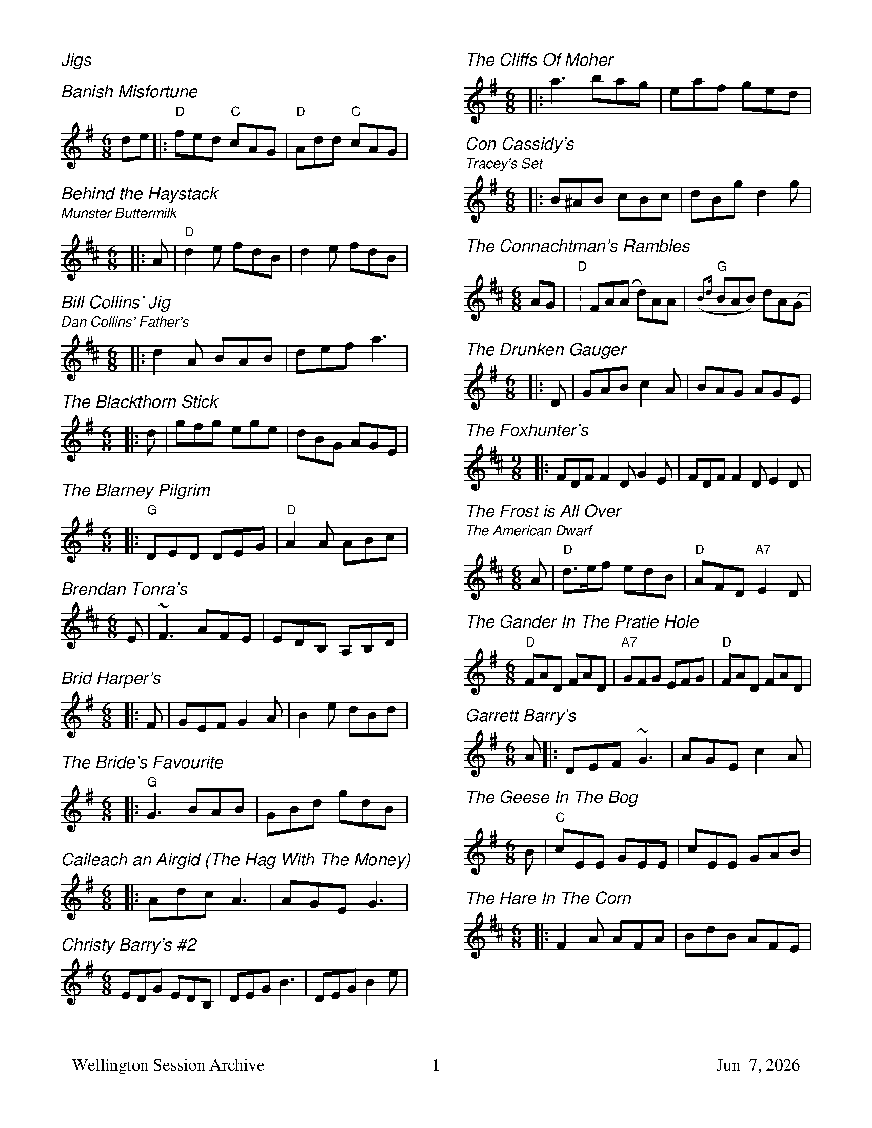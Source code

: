 I:abc-charset utf-8
%%titlefont Helvetica 26
%%subtitlefont Helvetica 16
%%gchordfont Helvetica 12
%%composerfont Helvetica-Oblique 14
%%partsfont Helvetica 12
%%printtempo 0
%%printparts 1
%%partsbox 1
%%bstemdown 1
%%dateformat \%b \%e, \%Y
%%footer "Wellington Session Archive	$P	$d"

%%topspace 0.0cm
%%staffsep 0.7cm
%%titleformat T-1
%%musiconly 1
%%printtempo 0
%%titlefont Helvetica-Oblique 16
%%subtitlefont Helvetica-Oblique 13


%%multicol start
%%rightmargin 11.5cm
%%leftmargin 1.5cm


%%withxrefs 0
X:100
T:Jigs 
M:1/1
K:C


X: 1
T: Banish Misfortune
R: jig
M: 6/8
L: 1/8
K: Dmix
de|:"D"fed "C"cAG| "D"Add "C"cAG| 






X: 1
T: Behind the Haystack
T:Munster Buttermilk
R:Jig
O:Trad Jig in D
G:Jigs
E:11
Q:110
M:6/8
K:D
|:A|"D"d2e fdB|d2e fdB| 





X: 1
T: Bill Collins' Jig
T: Dan Collins' Father's
R: jig
M: 6/8
L: 1/8
K: Dmaj
|:d2A BAB|def a3| 






X: 1
T: The Blackthorn Stick
R: jig
M: 6/8
L: 1/8
K: Gmaj
|:d|gfg ege|dBG AGE| 





X: 7
T: The Blarney Pilgrim
R: jig
M: 6/8
L: 1/8
K: Dmix
|:"G"DED DEG| "D"A2A ABc| 






X: 1
T: Brendan Tonra's
R: jig
M: 6/8
L: 1/8
K: Dmaj
E|~F3 AFE|EDB, A,B,D| 






X: 1
T: Brid Harper's
R: jig
M: 6/8
S: Richard Tait
L: 1/8
K: Emin
|:F|GEF G2A|B2e dBd| 





X:20
T:Bride's Favourite, The
R:Jig
O:ITM Jig in G
G:jig
C:John McGrath or
C:Seamus Tansey
M:6/8
L:1/8
Q:110
K:Gmaj
|:"G"G3 BAB|GBd gdB| 






X: 1
T: Caileach an Airgid (The Hag With The Money)
R: jig
M: 6/8
L: 1/8
K: Dmix
|:Adc A3 | AGE G3 | 






X: 1
T:Christy Barry's #2
S:Kevin Crawford, _D Flute Album_
M:6/8
L:1/8
K:G
EDG EDB,|DEG B3|DEG B2e| 



%%multicol new
%%rightmargin 1.5cm
%%leftmargin 11.5cm




X: 1
T: The Cliffs Of Moher
R: jig
M: 6/8
L: 1/8
K: Ador
|:a3 bag| eaf ged| 






X: 2
T: Con Cassidy's
T: Tracey's Set
R: jig
M: 6/8
L: 1/8
K: Gmaj
|:B^AB cBc | dBg d2 g | 






X: 1
T: The Connachtman's Rambles
R: jig
M: 6/8
L: 1/8
K: D
K: Bm
AG|"D":FA(A d)AA|({B2d}"G"BAB) dA(G| 






X: 1
T: The Drunken Gauger
R: jig
M: 6/8
L: 1/8
K: Gmaj
|:D|GAB c2A|BAG AGE| 





X: 1
T: The Foxhunter's
R: slip jig
M: 9/8
L: 1/8
K: Dmaj
|: FDF F2D G2E | FDF F2D E2D | 






X: 1
T: The Frost is All Over
T: The American Dwarf
O: Trad
Z: John Chambers -jc:trillian.mit.edu-
R: jig
M: 6/8
L: 1/8
K: D
A \
| "D"d>ef edB \
| "D"AFD "A7"E2D \
| 






X: 5
T: The Gander In The Pratie Hole
R: jig
M: 6/8
L: 1/8
K: Dmix
"D"FAD FAD | "A7"GFG EFG | "D"FAD FAD | 






X: 1
T: Garrett Barry's
R: jig
M: 6/8
L: 1/8
K: Gmaj
A|: DEF ~G3|AGE c2A| 






X: 1
T: The Geese In The Bog
R: jig
M: 6/8
L: 1/8
K: Ador
B|"C"cEE GEE|cEE GAB| 






X: 1
T: The Hare In The Corn
R: jig
M: 6/8
L: 1/8
S: Richard Tait
K: Dmaj
|:F2A AFA|BdB AFE| 





%%multicol end
%%newpage
%%multicol start
%%rightmargin 11.5cm
%%leftmargin 1.5cm



X:65
T:Haunted House, The
O:Jig in G
G:jig
C:House Ghosts & Vincent Broderick
M:6/8
L:1/8
Q:100
R:jig
K:G
D|:"G"GFG "D"AGA|"G"BGE "Em"EDE| 






X: 1
T: The Humours Of Ballyloughlin
R: jig
M: 6/8
L: 1/8
K: Dmix
|:ABA AGE|GED D2 B| 






X: 1
T: Humors of Ennistymon
M: 6/8
L: 1/8
R: jig
K: Gmaj
A| ~B3 GBd | cBc ABc | 






X: 5
T: I Ne'er Shall Wean Her
R: jig
M: 6/8
L: 1/8
K: Ador
|:G|EGG GED|EGG c2B| 





X: 1
T: Jerry's Beaver Hat
R: jig
M: 6/8
L: 1/8
K: Dmaj
|:D|"D"DFA d2 e|"Bm"fdB BAF| 





X: 2
T: Jim Ward's
R: jig
M: 6/8
L: 1/8
K: Gmaj
|:EF | G3 GAB | 






X:25
T:Kid on the Mountain, The
M:9/8
R:slip jig
E:13
K:G
|:~E3 FEF  ~G3| ~E3 c2 A BGE| 






X: 1
T: Kilglass Lakes
R: jig
M: 6/8
L: 1/8
K: Dmaj
DED DFA|BAF d2e|faf ede| 






X: 1
T: Kitty Lie Over
R: jig
M: 6/8
L: 1/8
K: Dmaj
S: Richard Tait
|:B|AFD DFA|BdB BAF| 





X: 1
T: Leslie's March
R: jig
M: 6/8
L: 1/8
K: Dmaj
|:d3 d3|dcB ABc| 



%%multicol new
%%rightmargin 1.5cm
%%leftmargin 11.5cm




X: 1
T: McHugh's
R: jig
M: 6/8
L: 1/8
K: Gmaj
B2d ded | BAB G2 B | AGE DEG | 






X:5
T:Mike McGoldrick's
R: jig
M: 6/8
L: 1/8
K: Dmaj
|: f3 efg | fdA G3 | 






X: 1
T: The Mist On The Mountain
R: jig
M: 6/8
L: 1/8
K: Ador
G|EAA ABd|e2 A AGE| 






X: 1
T: Morrison's
R: jig
M: 6/8
L: 1/8
K: Edor
|:~E3 ~B3|EBE AFD| 






X:1
T:Mouse in the Mug
M:6/8
L:1/8
S:Kevin Crawford
R:Jig
K:G
|~G3 EGD| ~G3 Bdg| 






X: 1
T: Munster Bacon
R: jig
M: 6/8
L: 1/8
S: Jonathan Berkahn
K: D
|ABA DFA|dfe d2c| 






X: 4
T: My Darling Asleep
R: jig
M: 6/8
L: 1/8
K: Dmaj
|:e|fdd cAA|BAG A2G| 





X: 2
T: My Former Wife
R: jig
M: 6/8
L: 1/8
K: Ador
|:EAA ABc|BAB c2A| 






X: 1
T: Out On The Ocean
R: jig
M: 6/8
L: 1/8
K: Gmaj
|:GE|D2B BAG|BdB A2B| 





X: 1
T: Paddy Fahy's Jig #1
C: by Paddy Fahy
R: jig
N: (can be played starting with Em with a capo on fret 3) 
M: 6/8
L: 1/8
K: G
F |\
"Gm"DGA _B2G | "Dm"cBc d2g | 





%%multicol end
%%newpage
%%multicol start
%%rightmargin 11.5cm
%%leftmargin 1.5cm



X: 1
T: The Rose in the Heather
R: jig
M: 6/8
L: 1/8
K: Dmaj
D2F EDB,|DFA BAF|ABd ede| 






X: 1
T: The Snowy Path
R: slip jig
M: 9/8
L: 1/8
K: Dmaj
|"D"F2A B2F A2F|"G"G2B d2e dBA| 






X: 1
T: The Stool Of Repentance
R: jig
M: 6/8
L: 1/8
K: Amaj
|:a2e c2e|agf e2c| 






X: 1
T: Tar Road To Sligo
R:jig
M:6/8
L:1/8
Q:120
K:D
|:e|"Bm"fdB Bcd|"A"ecA BAG| 





X: 1
T: The Shannon Jig
R: jig
M: 6/8
L: 1/8
K: Amaj
EAc EAd|EAc BAF|EAc EAd| 






X: 1
T: Tobin's Favourite
R: jig
M: 6/8
L: 1/8
K: Dmaj
|:AF|DFA dcd|ecA cde| 





X:200
T:Reels 
M:1/1
K:C


X: 22
T: Anderson's Reel
R: reel
M: C|
L: 1/8
K: D
"D" ABdf "G" efdB|"D" AFFF "A" EDEF| 






X:18
T:Austin Tierneys
R:reel
M:4/4
H:From the 70's, and seems to be from a recording. I don't recognise the fiddle 
H:player. I always have trouble knowing what to do with this tune, so its 
H:nice to hear a version with no self doubt.
K:D
D3B {d}BAFB | Ad~d2 fded | D2(3FED ADFA | 






X:26
T:Bank of Ireland, The
R:reel
Z:id:hn-reel-26
M:C|
K:Dmix
c2AB cBAG|EGDG EGAB| 






X: 1
T: The Banshee
R: reel
M: 4/4
L: 1/8
K: Gmaj
|:G2 GD EDEG|AGAB d2 Bd| 



%%multicol new
%%rightmargin 1.5cm
%%leftmargin 11.5cm




X: 2
T: The Bird In The Bush
R: reel
M: 4/4
L: 1/8
K: Gmaj
|: d2eB dB~B2|dBAB G2AG| 






X: 19
T:Blackberry Blossom, The
M:C|
L:1/8
R:reel
K:G
ge|dBAc BAGA| 






X:2014
T:The Boyne Hunt
R:reel
C:Trad.
O:Ireland
M:4/4
L:1/8
%Q:1/8=260
Z:Paul G Hardy
K:D
|: "D"BAFA DAFA | BAFA "Em"BEE2 | 






X:57
T:Boys of Ballisodare, The
R:reel
I:speed 350
E:7.5
M:C|
K:DMix
dG~G2 dGeG|dG~G2 BAAB| 






X:148
T:Bucks of Oranmore, The
R:reel
D:Stockton's Wing
Z:id:hn-reel-148
M:C|
K:D
A2FA ~A2dB|ADFA BE~E2| 






X:1
T: The Cameronian
M: C|
L:1/8
Q:240
R:reel
K:D
A2 FA DAFA | GE~E2  GBdB | 






X: 1
T: Catharsis
R: reel
S: MP3 from Gillian Gillies, Wellington Session
M: 4/4
L: 1/8
K: Gmin
[G,D]GGF DGGF|DFGA B/A/G AF|DGGF DGGF| 






X: 1
T: The Concertina
R: reel
M: 4/4
L: 1/8
K: Dmaj
|:A2FA BAFA|A2FA BAFA| 






X: 1
T: Creggs Pipes
T: Greig's Pipes
R: reel
M: 4/4
L: 1/8
K: Gmaj
|: "G"~B2BA BAGA | B2GB "C"AGEG | 






X: 5
T: The Cup Of Tea
R: reel
M: 4/4
L: 1/8
K: Edor
|:"Em"BAGF GEEF|"Em"GEBE GEE/E/E| 





%%multicol end
%%newpage
%%multicol start
%%rightmargin 11.5cm
%%leftmargin 1.5cm



X:488
T:Derry Reel
R:reel
Z:id:hn-reel-488
M:C|
K:A
~c3B ABcA|BAcA BAFA| 






X: 1
T: The Dunmore Lasses
R: reel
M: 4/4
L: 1/8
K: Emin
~E3F ~G3A|Be~e2 Be~e2|~E3F G2BG| 






X: 1
T: The Earl's Chair
R: reel
M: 4/4
L: 1/8
K: Dmaj
A|"Bm"B2dB BAFA | B2Bd BAFA | 






X: 7
T: Father Kelly's
R: reel
M: 4/4
L: 1/8
K: G
 GA|: "G"B2 GB AGEG |"G" DGGF G2AB | 






X: 1
T: The Fox On The Town
R: reel
M: 4/4
L: 1/8
K: Gmaj
ef|gedB edBA|G2BG DGBd| 






X: 1
T: Frank's
R: reel
M: 4/4
L: 1/8
K: Amaj
|Ac BA F2 AF|EF AB cA Bc | 






X: 1
T: The Gravel Walks
R: reel
M: 4/4
L: 1/8
K: Ador
|:A2 eA (3cBA eA|A2 eA BAGB| 






X: 1
T: The High Road To Linton
R: reel
M: 4/4
L: 1/8
K: Amix
|:ceef a2 ae|fgfe a2 ae| 






X: 7
T: Cooley's
R: reel
M: 4/4
L: 1/8
K: Edor
|:D|"Em"EB{=c}BA B2 EB|"Em"{=c}B2 AB dBAG| 





X: 1
T: Julia Delaney
R:reel
O:Reel
G:reel
M:4/4
L:1/8
Q:150
K:Ddor
|:"Dm"dcAG F2 DF|"C"E2CE "Dm"FDDD| 



%%multicol new
%%rightmargin 1.5cm
%%leftmargin 11.5cm




X: 1
T: Master McDermott's
R: reel
M: 4/4
L: 1/8
K: Dmaj
|:A,B, | DF~F2 DEFA | 






X: 6
T: The Merry Blacksmith
R: reel
M: 4/4
L: 1/8
K: Dmaj
A | "D" d3 A BAFA | ABdA BAFA | 






X: 2
T: Miss Thompson's
R: reel
M: 4/4
L: 1/8
K: Dmaj
|:(3ABc|d2df edcB| 






X: 2
T: The Mountain Road
R: reel
M: 4/4
L: 1/8
K: Dmaj
F2 AF BFAF| F/A/F AF EFDE| F2 AF BFAF| 






X: 1
T: The Musical Priest
R: reel
M: 4/4
L: 1/8
K: Bmin
|:BA|FBBA B2Bd|cBAf ecBA| 





X: 1
T: The Old Bush
R: reel
M: 4/4
L: 1/8
K: Dmix
|:d^c|A2GA cA~A2| 






X: 3
T: The Otter's Holt
R: reel
M: 4/4
L: 1/8
K: Bmin
e|:fBBA FEFB|(3ABA FB ABde| 






X: 4
T: Over The Moor To Maggie
R: reel
M: 4/4
L: 1/8
K: Gmaj
BA|~G3A BABd|efge dBAG| 






X: 1
T: Paddy Fahey's
R: reel
M: 4/4
L: 1/8
K: G
|:G,2 B,D GBdB|c2 ag fgdc| 






X: 1
T: Paddy's Trip to Scotland
R: reel
M: 4/4
L: 1/8
K: Dmaj
|dA~A2 BAGF|GABd cABc| 





%%multicol end
%%newpage
%%multicol start
%%rightmargin 11.5cm
%%leftmargin 1.5cm



X: 1
T: The Peeler's Jacket
R: reel
M: 4/4
L: 1/8
K: Gmaj
G2BG DGBG|FGAB c2Bc|dggf d2eg| 






X: 1
T: the Reconciliation
T: the Olive Branch Hornpipe
T: Humphrey's Reel
T: Crannciuil Umfrei
O: Ryans 1883
R: reel
B: O'Neill's 1850 (hornpipe)
B: Ryan’s "Mammoth Collection", 1883, titled “The Olive Branch”
D: Matt Molloy & Sean Keane: Contentment is Wealth.
Z: id:hn-reel-95
M: C|
L: 1/8
K: A
|: "A"A2 c{B}A eAfA | 






X: 2
T: The Red-haired Lass
R: reel
M: 4/4
L: 1/8
K: Gmaj
|DGGF G2 BG|G2 BG AGEG| 






X: 1
T: Red Tom Of The Hills
R: reel
M: 4/4
L: 1/8
K: Gdor
D~G3 DEFD|GABc defa|gfdc B/c/d BG| 






X: 1
T: Rolling in the Ryegrass
R: reel
M: 4/4
L: 1/8
K: Dmaj
|:A2AF DFAF|G2BG dGBG| 






X: 1
T: The Sailor On The Rock
R: reel
M: 4/4
L: 1/8
K: Dmaj
dfed BcdB|AD (3FED FAAB|defe B2dB| 






X: 1
T: The Sailor's Bonnet
R: reel
M: 4/4
L: 1/8
K: Dmaj
A2 FA d~f3|dfef d~B3| A2 FA dfef| 






X: 4
T: The Salamanca
R: reel
M: 4/4
L: 1/8
K: Dmaj
|dB|:AD(3FED AD(3FED|Adcd fdcd| 





X: 2
T: The Salvation
R: reel
M: 4/4
S: Jackie Lamb
L: 1/8
K: Amaj
EGAE GAEG | AecA BAFA | B3B- BAFA | 






X: 5
T: The Silver Spear
R: reel
M: 4/4
L: 1/8
K: Dmaj
|:"D"FA~A2 BAFA|dfed "G"BcdA| 



%%multicol new
%%rightmargin 1.5cm
%%leftmargin 11.5cm




X: 1
T: The Sligo Maid
R: reel
M: 4/4
L: 1/8
K: Ador
|: A2BA (3B^cd ef | gedB AGEF | 






X: 1
T: Spootiskerry
R: reel
M: 4/4
L: 1/8
K: Gmaj
DE | G2 DE GDEG | DEGA B2 AB | 






X: 1
T: Saint Anne's
R: reel
S: Isabelle Collins
M: 4/4
L: 1/8
K: Dmaj
|:fedf edcB|A2FA DAFA| 






X: 1
T: The Star Of Munster
R: reel
M: 4/4
L: 1/8
K: Ador
|:ed|c2Ac B2GB|AGEF GEDG| 





X: 1
T: Swinging on the Gate
R: reel
M: 4/4
L: 1/8
K: Gmaj
gedB G2AB|cABG AGEG|DGBd g2fg| 






X: 1
T: Tommy Peoples'
R: reel
M: 4/4
L: 1/8
K: Gmaj
|:G2BG cGBG|ADDE FGAF| 






X: 1
T: Toss The Feathers
R: reel
M: 4/4
L: 1/8
K: Edor
|:"Em"EBB2 dBB2|"Em"EBBA "D"FDFA| 






X:1
T:The Trip to Pakistan
R:Reel
L:1/8
%Q:350
M:C
K:Em
EGBE ~G3 B | A2 AG FGAF | EGBE ~G3 B | 






X: 2
T: 250 To Vigo
R: reel
M: 4/4
L: 1/8
K: Bmin
fBBA BdFG-|GBdB Acec|fBBA BdFG-| 






X: 1
T: Willafjord
R: reel
M: 4/4
L: 1/8
K: Dmaj
|:B2| A2F A2D FA | B2G B2D GB | 




%%multicol end
%%newpage
%%multicol start
%%rightmargin 11.5cm
%%leftmargin 1.5cm



X: 1
T: The Wise Maid
R: reel
M: 4/4
L: 1/8
K: Dmaj
|: DE|"D"~F2FG FEDE| 






X:300
T:Polkas 
M:1/1
K:C


X: 1
T: The Ballydesmond No. 1
R: polka
M: 2/4
L: 1/8
K: Ador
|:AB|"C"c2 "G"B2|"Am"A2 "Em"GA| 





X: 2
T: The Ballydesmond No. 2
R: polka
M: 2/4
L: 1/8
K: Ador
|:"Am"EA AB|cd e2| 






X: 3
T: The Ballydesmond No. 3
R: polka
M: 4/4
L: 1/4
K: Gmaj
K:G
|"G"G3/2A/2 Bd|"G"gf ed| 






X: 1
T: Bill Sullivan's
R: polka
M: 2/4
L: 1/8
K: Amaj
|: a2 a>f | ec a>f | 






X: 4
T: The Britches Full Of Stitches
R: polka
M: 2/4
L: 1/8
K: Gmaj
|: G>A BG | AG BG | 






X: 1
T: The Fourty Two Pound Cheque
R: polka
M: 2/4
L: 1/8
S: Richard Tait
K: Dmaj
|: Ad Bd/B/ | AD FA | 






X: 3
T: John Ryan's
R: polka
M: 2/4
L: 1/8
K: Dmaj
|: dd B/c/d/B/ | AF AF | 






X: 1
T: The Little Diamond
R: polka
M: 2/4
L: 1/8
K: Dmaj
|:B2 | A>B AF | 






X: 1
T: The Murroe
R: polka
M: 2/4
L: 1/8
K: Gmaj
Bd G>A|Bd GB|A2 FA| 



%%multicol new
%%rightmargin 1.5cm
%%leftmargin 11.5cm




X:400
T:Hornpipes 
M:1/1
K:C


X: 1
T: An Londubh
T: The Blackbird
S: Richard Tait 
N: Recorded in Bb; transposed here to D “as played”
R: hornpipe
M: 4/4
L: 1/8
K:D
B3d A2 A/B/c|d2 AG (3FGF D2|FGAF GBAG| 






X:21333
T:Beeswing Hornpipe (A)
C:By James Hill
R:hornpipe, reel
B:Kohler's Violin Repository, v.2, 1885 p.133 #1
F:http://www.archive.org/details/klersviolinrepos02rugg
Z:2012 John Chambers jc:trillian.mit.edu
M:4/4
L:1/8
K:Amaj
(EG) |\
AecA GdBG | EcAE CAEC | 






X: 21331
T: Beeswing Hornpipe Bb
C: By James Hill
R: hornpipe, reel
B: Kohler's Violin Repository, v.2, 1885 p.133 #1
F: http://www.archive.org/details/klersviolinrepos02rugg
Z: 2012 John Chambers jc:trillian.mit.edu
M: C|
L: 1/8
K: Bb
u(FA) |\
BfdB AecA | 






X:46
T:Belfast Hornpipe, The
T:Sweep's Hornpipe
R:hornpipe
Z:id:hn-hornpipe-46
M:C|
K:D
ag|(3faf df AdFA| 






X:1
T: Boys of Blue Hill
C: R-21
C: British Isles
M: C|
Z:
R: hornpipe
K: D
dB| "D"BAFA DAFA| 






X:24
T:Derry Hornpipe, The
R:hornpipe
M:C|
K:D
AG|:F2Ad fdAF| 






X: 9
T: Fisher's Hornpipe
R: hornpipe
M: 4/4
L: 1/8
S: Richard Tait
K: Dmaj
|: (3ABc |"D" dAFD "G" GBAG | 






X: 1
T: The Galway
R: hornpipe
M: 4/4
L: 1/8
K: Dmaj
|:FE|D2 FA dAFD|CDEF G2 FE| 





X: 1
T: The Home Ruler
R: hornpipe
M: 4/4
L: 1/8
K: Dmaj
AF|D2FA DAFA|dfed B2dB| 






X: 1
T: Kitty's Wedding
R: hornpipe
M: 4/4
L: 1/8
K: Dmaj
|:fe|d2Bd A2FA|BAFA D2 ED| 




%%multicol end
%%newpage
%%multicol start
%%rightmargin 11.5cm
%%leftmargin 1.5cm



X: 1
T: Liverpool Hornpipe
Z: 1998 by John Chambers -jc:trillian.mit.edu-
M: 4/4
L: 1/8
K: D
|: AG | "D"FDFA dfaf | 






X:52
T:Murphy's Hornpipe
R:hornpipe
Z:id:hn-hornpipe-52
M:C|
K:G
(3DEF|GABG EFGE| 






X: 4
T: Off To California
R: hornpipe
M: 4/4
L: 1/8
K: Gmaj
(3DEF|: "G"GFGB "D"AGED|"G"GBdg "C"e2 (3def| 






X: 1
T: The Plains Of Boyle
R: hornpipe
M: 4/4
L: 1/8
K: Dmaj
|: FG | AFDE FEDF | 






X: 1
T: Poll Ha'Penny
R: hornpipe
M: 4/4
L: 1/8
K: Amix
(3GAB|=cAAG A2 (3AB=c|(3d=cB (3AGF G2 (3B^cd| 






X: 5
T: Rights of Man
Z: id:dc-hornpipe-46
M:C|
L:1/8
K:Em
GA|(3BcB (3ABA (3GAG (3FGF| 






X:500
T:Barndances 
M:1/1
K:C


X: 10
T: If We Hadn't Any Women In The World
R: barndance
M: 4/4
L: 1/8
K: Amaj
|: c>d |e>fe>c A2 c>A | 






X: 1
T: If We Hadn't Any Women In The World
R: barndance
M: 4/4
L: 1/8
K: Gmaj
Bc |: de dB GA BG | EA GE D3 A | 






X: 1
T: The Seven Step
R: barndance
M: 4/4
L: 1/8
K: Gmaj
|:DE/2F/2|G2 G2 G2 G2| 






X:600
T:Waltz 
M:1/1
K:C


X: 2
T: Bell Table
R: waltz
M: 3/4
L: 1/8
K: Dmaj
|d3 e d2 | d2 c2 B2 | 



%%multicol new
%%rightmargin 1.5cm
%%leftmargin 11.5cm




X:6
T:Crested Hens
T:Les Poules Huppees
M:3/4
L:1/8
R:waltz
Q:110
O:Gilles Chabenat 1983, France
C:bourrée/waltz
K:Edor
|:"Em"E3 GFE|B4 Bc| 






X:700
T:March 
M:1/1
K:C


X: 1
T: Brian Boru's March (3-part)
R:March
M:6/4
L:1/4
Q:110
K:Aaeol
ed |:"Am"c3/2B/A Aed|cBA Adc| 





%%multicol end
